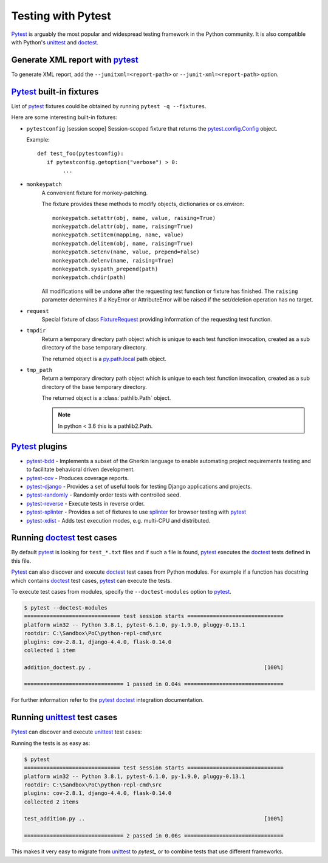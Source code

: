Testing with Pytest
====================

`Pytest`_ is arguably the most popular and widespread testing framework in the Python community. It is also compatible with Python's `unittest`_ and `doctest`_.


Generate XML report with `pytest`_
-----------------------------------

To generate XML report, add the ``--junitxml=<report-path>`` or ``--junit-xml=<report-path>`` option.

`Pytest`_ built-in fixtures
----------------------------

List of `pytest`_ fixtures could be obtained by running ``pytest -q --fixtures``.

Here are some interesting built-in fixtures:

- ``pytestconfig`` [session scope]
  Session-scoped fixture that returns the `pytest.config.Config`_ object.

  Example::

     def test_foo(pytestconfig):
        if pytestconfig.getoption("verbose") > 0:
             ...
- ``monkeypatch``
    A convenient fixture for monkey-patching.

    The fixture provides these methods to modify objects, dictionaries or
    os.environ::

        monkeypatch.setattr(obj, name, value, raising=True)
        monkeypatch.delattr(obj, name, raising=True)
        monkeypatch.setitem(mapping, name, value)
        monkeypatch.delitem(obj, name, raising=True)
        monkeypatch.setenv(name, value, prepend=False)
        monkeypatch.delenv(name, raising=True)
        monkeypatch.syspath_prepend(path)
        monkeypatch.chdir(path)

    All modifications will be undone after the requesting test function or
    fixture has finished. The ``raising`` parameter determines if a KeyError
    or AttributeError will be raised if the set/deletion operation has no target.
- ``request``
    Special fixture of class `FixtureRequest`_ providing information of the requesting test function.
- ``tmpdir``
    Return a temporary directory path object which is unique to each test
    function invocation, created as a sub directory of the base temporary
    directory.

    The returned object is a `py.path.local`_ path object.

    .. _`py.path.local`: https://py.readthedocs.io/en/latest/path.html

- ``tmp_path``
    Return a temporary directory path object which is unique to each test
    function invocation, created as a sub directory of the base temporary
    directory.

    The returned object is a :class:`pathlib.Path` object.

    .. note::

        In python < 3.6 this is a pathlib2.Path.

`Pytest`_ plugins
-------------------

- `pytest-bdd`_ - Implements a subset of the Gherkin language to enable automating project requirements testing and to facilitate behavioral driven development.
- `pytest-cov`_ - Produces coverage reports.
- `pytest-django`_ -  Provides a set of useful tools for testing Django applications and projects.
- `pytest-randomly`_ - Randomly order tests with controlled seed.
- `pytest-reverse`_ - Execute tests in reverse order.
- `pytest-splinter`_ - Provides a set of fixtures to use `splinter`_ for browser testing with `pytest`_
- `pytest-xdist`_ - Adds test execution modes, e.g. multi-CPU and distributed.

Running `doctest`_ test cases
-----------------------------

By default `pytest`_ is looking for ``test_*.txt`` files and if such a file is found, `pytest`_ executes the `doctest`_ tests defined in this file.

`Pytest`_ can also discover and execute `doctest`_ test cases from Python modules. For example if a function has docstring which contains `doctest`_ test cases, `pytest`_ can execute the tests.

.. code-block:: python
   :name: addition-doctest-py
   :caption: addition_doctest.py

   def add(*args):
      """Add one or more numbers and return the result.

      >>> add(3, 2)
      5
      >>> add(5, 4, 3, 2, 3, 4, 5)
      26
      """
      return sum(args)

To execute test cases from modules, specify the ``--doctest-modules`` option to `pytest`_.

.. code-block:: console

   $ pytest --doctest-modules
   ============================== test session starts ==============================
   platform win32 -- Python 3.8.1, pytest-6.1.0, py-1.9.0, pluggy-0.13.1
   rootdir: C:\Sandbox\PoC\python-repl-cmd\src
   plugins: cov-2.8.1, django-4.4.0, flask-0.14.0
   collected 1 item

   addition_doctest.py .                                                      [100%]

   =============================== 1 passed in 0.04s ===============================

For further information refer to the `pytest doctest`_ integration documentation.

Running `unittest`_ test cases
-------------------------------

`Pytest`_ can discover and execute `unittest`_ test cases:

.. code-block:: python
   :name: test-addition-py
   :caption: test_addition.py

   import unittest

   def add(*args):
      return sum(args)

   class TestAddition(unittest.TestCase):
      def test_result_is_sum(self):
         result = add(3, 2)
         self.assertEqual(result, 5)

      def test_add_many(self):
         result = add(5, 4, 3, 2, 3, 4, 5)
         self.assertEqual(result, 26)

Running the tests is as easy as:

.. code-block:: console

   $ pytest
   ============================== test session starts ==============================
   platform win32 -- Python 3.8.1, pytest-6.1.0, py-1.9.0, pluggy-0.13.1
   rootdir: C:\Sandbox\PoC\python-repl-cmd\src
   plugins: cov-2.8.1, django-4.4.0, flask-0.14.0
   collected 2 items

   test_addition.py ..                                                        [100%]

   =============================== 2 passed in 0.06s ===============================

This makes it very easy to migrate from `unittest`_ to `pytest_` or to combine tests that use different frameworks.

.. _doctest: https://docs.python.org/3/library/doctest.html
.. _FixtureRequest: https://docs.pytest.org/en/latest/reference.html#pytest.FixtureRequest
.. _pytest: https://docs.pytest.org/en/latest/doctest.html
.. _pytest doctest: https://docs.pytest.org/en/latest/doctest.html
.. _pytest.config.Config: https://docs.pytest.org/en/latest/reference.html#pytest.config.Config
.. _pytest-bdd: https://github.com/pytest-dev/pytest-bdd
.. _pytest-cov: https://github.com/pytest-dev/pytest-cov
.. _pytest_cov documentation: https://pytest-cov.readthedocs.io/en/latest/
.. _pytest-django: https://pytest-django.readthedocs.io/en/latest/
.. _pytest-randomly: https://github.com/pytest-dev/pytest-randomly
.. _pytest-reverse: https://github.com/adamchainz/pytest-reverse
.. _pytest-splinter: https://github.com/pytest-dev/pytest-splinter
.. _pytest-xdist: https://github.com/pytest-dev/pytest-xdist
.. _splinter: https://splinter.readthedocs.io/en/latest/
.. _unittest: https://docs.python.org/3/library/unittest.html

.. _speed up your django tests: https://adamchainz.gumroad.com/l/suydt
